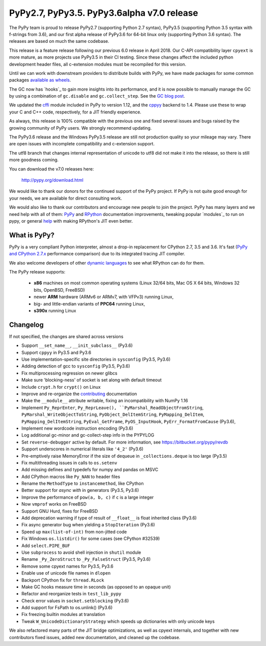 ===========================================
PyPy2.7, PyPy3.5. PyPy3.6alpha v7.0 release
===========================================

The PyPy team is proud to release PyPy2.7 (supporting Python 2.7 syntax),
PyPy3.5 (supporting Python 3.5 syntax with f-strings from 3.6), and our first
alpha release of PyPy3.6 for 64-bit linux only (supporting Python 3.6 syntax).
The releases are based on much the same codebase.

This release is a feature release following our previous 6.0 release in April
2018. Our C-API compatibility layer ``cpyext`` is more mature, as more projects
use PyPy3.5 in their CI testing. Since these changes affect the included python
development header files, all c-extension modules must be recompiled for this
version.

Until we can work with downstream providers to distribute builds with PyPy, we
have made packages for some common packages `available as wheels`_.

The GC now has `hooks`_ to gain more insights into its performance, and it is
now possible to manually manage the GC by using a combination of
``gc.disable`` and ``gc.collect_step``. See the `GC blog post`_.


We updated the `cffi`_ module included in PyPy to version 1.12, and the
`cppyy`_ backend to 1.4. Please use these to wrap your C and C++ code,
respectively, for a JIT friendly experience.

As always, this release is 100% compatible with the previous one and fixed
several issues and bugs raised by the growing community of PyPy users.
We strongly recommend updating.

The PyPy3.6 release and the Windows PyPy3.5 release are still not production
quality so your mileage may vary. There are open issues with incomplete
compatibility and c-extension support.

The utf8 branch that changes internal representation of unicode to utf8 did not
make it into the release, so there is still more goodness coming.

You can download the v7.0 releases here:

    http://pypy.org/download.html

We would like to thank our donors for the continued support of the PyPy
project. If PyPy is not quite good enough for your needs, we are available for
direct consulting work.

We would also like to thank our contributors and encourage new people to join
the project. PyPy has many layers and we need help with all of them: `PyPy`_
and `RPython`_ documentation improvements, tweaking popular `modules`_ to run
on pypy, or general `help`_ with making RPython's JIT even better.

.. _`PyPy`: index.html
.. _`RPython`: https://rpython.readthedocs.org
.. _`help`: project-ideas.html
.. _`cffi`: http://cffi.readthedocs.io
.. _`cppyy`: https://cppyy.readthedocs.io
.. _`available as wheels`: https://github.com/antocuni/pypy-wheels
.. _`GC blog post`: https://morepypy.blogspot.com/2019/01/pypy-for-low-latency-systems.html

What is PyPy?
=============

PyPy is a very compliant Python interpreter, almost a drop-in replacement for
CPython 2.7, 3.5 and 3.6. It's fast (`PyPy and CPython 2.7.x`_ performance comparison)
due to its integrated tracing JIT compiler.

We also welcome developers of other `dynamic languages`_ to see what RPython
can do for them.

The PyPy release supports:

  * **x86** machines on most common operating systems
    (Linux 32/64 bits, Mac OS X 64 bits, Windows 32 bits, OpenBSD, FreeBSD)

  * newer **ARM** hardware (ARMv6 or ARMv7, with VFPv3) running Linux,

  * big- and little-endian variants of **PPC64** running Linux,

  * **s390x** running Linux

.. _`PyPy and CPython 2.7.x`: http://speed.pypy.org
.. _`dynamic languages`: http://rpython.readthedocs.io/en/latest/examples.html

Changelog
=========

If not specified, the changes are shared across versions

* Support ``__set_name__``, ``__init_subclass__`` (Py3.6)
* Support ``cppyy`` in Py3.5 and Py3.6
* Use implementation-specific site directories in ``sysconfig`` (Py3.5, Py3.6)
* Adding detection of gcc to ``sysconfig`` (Py3.5, Py3.6)
* Fix multiprocessing regression on newer glibcs
* Make sure 'blocking-ness' of socket is set along with default timeout
* Include ``crypt.h`` for ``crypt()`` on Linux
* Improve and re-organize the contributing_ documentation
* Make the ``__module__`` attribute writable, fixing an incompatibility with
  NumPy 1.16
* Implement ``Py_ReprEnter``, ``Py_ReprLeave(), ``PyMarshal_ReadObjectFromString``,
  ``PyMarshal_WriteObjectToString``, ``PyObject_DelItemString``,
  ``PyMapping_DelItem``, ``PyMapping_DelItemString``, ``PyEval_GetFrame``,
  ``PyOS_InputHook``, ``PyErr_FormatFromCause`` (Py3.6),
* Implement new wordcode instruction encoding (Py3.6)
* Log additional gc-minor and gc-collect-step info in the PYPYLOG
* Set ``reverse-debugger`` active by default. For more information, see
  https://bitbucket.org/pypy/revdb
* Support underscores in numerical literals like ``'4_2'`` (Py3.6)
* Pre-emptively raise MemoryError if the size of dequeue in ``_collections.deque``
  is too large (Py3.5)
* Fix multithreading issues in calls to ``os.setenv``
* Add missing defines and typedefs for numpy and pandas on MSVC
* Add CPython macros like ``Py_NAN`` to header files
* Rename the ``MethodType`` to ``instancemethod``, like CPython
* Better support for `async with` in generators (Py3.5, Py3.6)
* Improve the performance of ``pow(a, b, c)`` if ``c`` is a large integer
* Now ``vmprof`` works on FreeBSD
* Support GNU Hurd, fixes for FreeBSD
* Add deprecation warning if type of result of ``__float__`` is float inherited
  class (Py3.6)
* Fix async generator bug when yielding a ``StopIteration`` (Py3.6)
* Speed up ``max(list-of-int)`` from non-jitted code
* Fix Windows ``os.listdir()`` for some cases (see CPython #32539)
* Add ``select.PIPE_BUF``
* Use ``subprocess`` to avoid shell injection in ``shutil`` module
* Rename ``_Py_ZeroStruct`` to ``_Py_FalseStruct`` (Py3.5, Py3.6)
* Remove some cpyext names for Py3.5, Py3.6
* Enable use of unicode file names in ``dlopen``
* Backport CPython fix for ``thread.RLock``
* Make GC hooks measure time in seconds (as opposed to an opaque unit)
* Refactor and reorganize tests in ``test_lib_pypy``
* Check error values in ``socket.setblocking`` (Py3.6)
* Add support for FsPath to os.unlink() (Py3.6)
* Fix freezing builtin modules at translation
* Tweak ``W_UnicodeDictionaryStrategy`` which speeds up dictionaries with only
  unicode keys

We also refactored many parts of the JIT bridge optimizations, as well as cpyext
internals, and together with new contributors fixed issues, added new
documentation, and cleaned up the codebase.

.. _contributing: http://doc.pypy.org/en/latest/contributing.html
